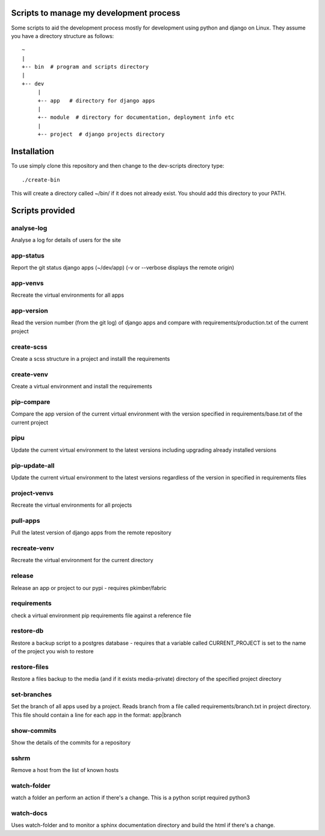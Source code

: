 Scripts to manage my development process
========================================

Some scripts to aid the development process mostly for development
using python and django on Linux.  They assume you have a directory
structure as follows::

  ~
  |
  +-- bin  # program and scripts directory 
  |
  +-- dev
       |
       +-- app   # directory for django apps
       |
       +-- module  # directory for documentation, deployment info etc
       |
       +-- project  # django projects directory

Installation
============

To use simply clone this repository and then change to the dev-scripts
directory type::

  ./create-bin

This will create a directory called ~/bin/ if it does not already exist.
You should add this directory to your PATH.

Scripts provided
================

analyse-log
-----------
Analyse a log for details of users for the site

app-status
----------
Report the git status django apps (~/dev/app)
(-v or --verbose displays the remote origin)

app-venvs
---------
Recreate the virtual environments for all apps

app-version
-----------
Read the version number (from the git log) of django apps and compare with 
requirements/production.txt of the current project

create-scss
-----------
Create a scss structure in a project and installl the requirements

create-venv
-----------
Create a virtual environment and install the requirements

pip-compare
-----------
Compare the app version of the current virtual environment with the version 
specified in requirements/base.txt of the current project

pipu
--------------
Update the current virtual environment to the latest versions including
upgrading already installed versions

pip-update-all
--------------
Update the current virtual environment to the latest versions regardless of 
the version in specified in requirements files

project-venvs
---------
Recreate the virtual environments for all projects

pull-apps
---------
Pull the latest version of django apps from the remote repository

recreate-venv
---------
Recreate the virtual environment for the current directory

release
-------
Release an app or project to our pypi - requires pkimber/fabric

requirements
------------
check a virtual environment pip requirements file against a reference file

restore-db
----------
Restore a backup script to a postgres database - requires that a variable
called CURRENT_PROJECT is set to the name of the project you wish to restore

restore-files
-------------
Restore a files backup to the media (and if it exists media-private)
directory of the specified project directory

set-branches
------------
Set the branch of all apps used by a project. Reads branch from a file called 
requirements/branch.txt in project directory.  This file should contain a line
for each app in the format: app|branch

show-commits
------------
Show the details of the commits for a repository

sshrm
-----
Remove a host from the list of known hosts

watch-folder
------------

watch a folder an perform an action if there's a change.  This is a python
script required python3

watch-docs
----------

Uses watch-folder and to monitor a sphinx documentation directory and 
build the html if there's a change.
